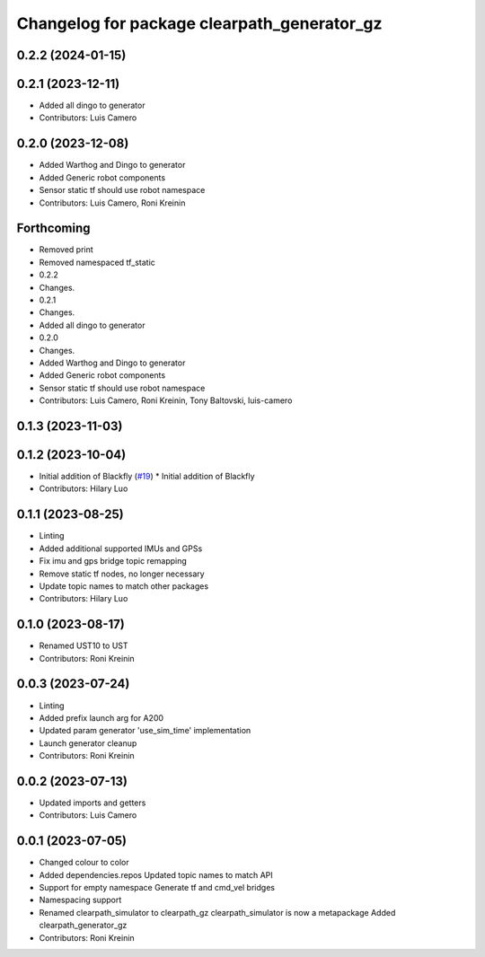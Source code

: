 ^^^^^^^^^^^^^^^^^^^^^^^^^^^^^^^^^^^^^^^^^^^^
Changelog for package clearpath_generator_gz
^^^^^^^^^^^^^^^^^^^^^^^^^^^^^^^^^^^^^^^^^^^^

0.2.2 (2024-01-15)
------------------

0.2.1 (2023-12-11)
------------------
* Added all dingo to generator
* Contributors: Luis Camero

0.2.0 (2023-12-08)
------------------
* Added Warthog and Dingo to generator
* Added Generic robot components
* Sensor static tf should use robot namespace
* Contributors: Luis Camero, Roni Kreinin

Forthcoming
-----------
* Removed print
* Removed namespaced tf_static
* 0.2.2
* Changes.
* 0.2.1
* Changes.
* Added all dingo to generator
* 0.2.0
* Changes.
* Added Warthog and Dingo to generator
* Added Generic robot components
* Sensor static tf should use robot namespace
* Contributors: Luis Camero, Roni Kreinin, Tony Baltovski, luis-camero

0.1.3 (2023-11-03)
------------------

0.1.2 (2023-10-04)
------------------
* Initial addition of Blackfly (`#19 <https://github.com/clearpathrobotics/clearpath_simulator/issues/19>`_)
  * Initial addition of Blackfly
* Contributors: Hilary Luo

0.1.1 (2023-08-25)
------------------
* Linting
* Added additional supported IMUs and GPSs
* Fix imu and gps bridge topic remapping
* Remove static tf nodes, no longer necessary
* Update topic names to match other packages
* Contributors: Hilary Luo

0.1.0 (2023-08-17)
------------------
* Renamed UST10 to UST
* Contributors: Roni Kreinin

0.0.3 (2023-07-24)
------------------
* Linting
* Added prefix launch arg for A200
* Updated param generator 'use_sim_time' implementation
* Launch generator cleanup
* Contributors: Roni Kreinin

0.0.2 (2023-07-13)
------------------
* Updated imports and getters
* Contributors: Luis Camero

0.0.1 (2023-07-05)
------------------
* Changed colour to color
* Added dependencies.repos
  Updated topic names to match API
* Support for empty namespace
  Generate tf and cmd_vel bridges
* Namespacing support
* Renamed clearpath_simulator to clearpath_gz
  clearpath_simulator is now a metapackage
  Added clearpath_generator_gz
* Contributors: Roni Kreinin
